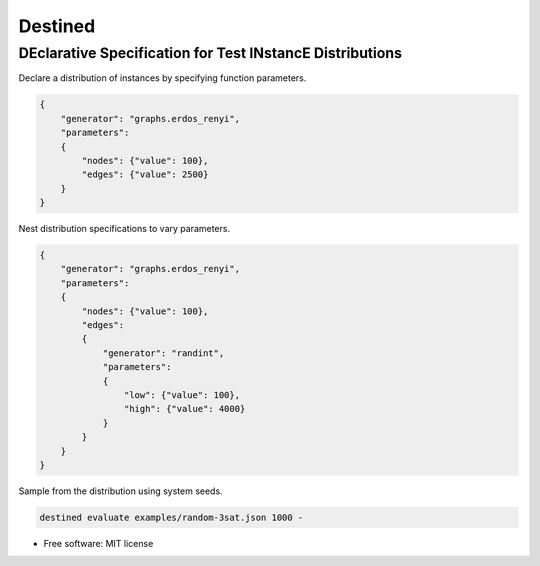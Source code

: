 
Destined
========

DEclarative Specification for Test INstancE Distributions
~~~~~~~~~~~~~~~~~~~~~~~~~~~~~~~~~~~~~~~~~~~~~~~~~~~~~~~~~

Declare a distribution of instances by specifying function parameters.

.. code:: json

    {
        "generator": "graphs.erdos_renyi",
        "parameters":
        {
            "nodes": {"value": 100},
            "edges": {"value": 2500}
        }
    }

Nest distribution specifications to vary parameters.

.. code:: json

    {
        "generator": "graphs.erdos_renyi",
        "parameters":
        {
            "nodes": {"value": 100},
            "edges":
            {
                "generator": "randint",
                "parameters":
                {
                    "low": {"value": 100},
                    "high": {"value": 4000}
                }
            }
        }
    }

Sample from the distribution using system seeds.

.. code:: sh

    destined evaluate examples/random-3sat.json 1000 -


* Free software: MIT license
